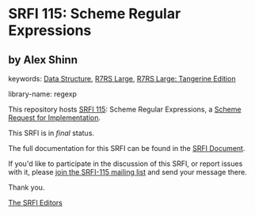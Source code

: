 
# SPDX-FileCopyrightText: 2024 Arthur A. Gleckler
# SPDX-License-Identifier: MIT
* SRFI 115: Scheme Regular Expressions

** by Alex Shinn



keywords: [[https://srfi.schemers.org/?keywords=data-structure][Data Structure]], [[https://srfi.schemers.org/?keywords=r7rs-large][R7RS Large]], [[https://srfi.schemers.org/?keywords=r7rs-large-tangerine][R7RS Large: Tangerine Edition]]

library-name: regexp

This repository hosts [[https://srfi.schemers.org/srfi-115/][SRFI 115]]: Scheme Regular Expressions, a [[https://srfi.schemers.org/][Scheme Request for Implementation]].

This SRFI is in /final/ status.

The full documentation for this SRFI can be found in the [[https://srfi.schemers.org/srfi-115/srfi-115.html][SRFI Document]].

If you'd like to participate in the discussion of this SRFI, or report issues with it, please [[https://srfi.schemers.org/srfi-115/][join the SRFI-115 mailing list]] and send your message there.

Thank you.

[[mailto:srfi-editors@srfi.schemers.org][The SRFI Editors]]

